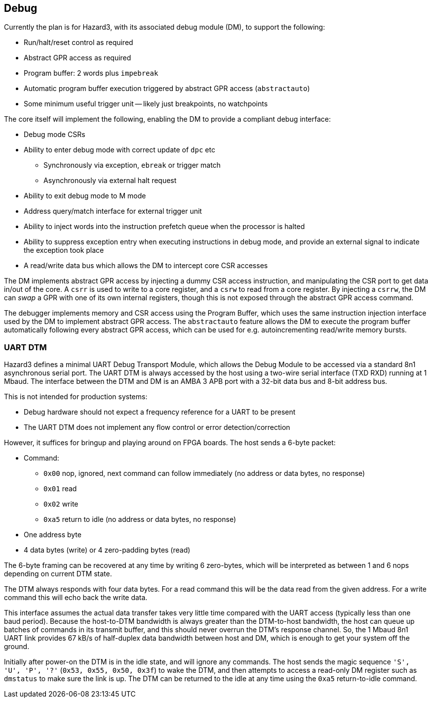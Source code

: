 == Debug

Currently the plan is for Hazard3, with its associated debug module (DM), to support the following:

* Run/halt/reset control as required
* Abstract GPR access as required
* Program buffer: 2 words plus `impebreak`
* Automatic program buffer execution triggered by abstract GPR access (`abstractauto`)
* Some minimum useful trigger unit -- likely just breakpoints, no watchpoints

The core itself will implement the following, enabling the DM to provide a compliant debug interface:

* Debug mode CSRs
* Ability to enter debug mode with correct update of `dpc` etc
** Synchronously via exception, `ebreak` or trigger match
** Asynchronously via external halt request
* Ability to exit debug mode to M mode
* Address query/match interface for external trigger unit
* Ability to inject words into the instruction prefetch queue when the processor is halted
* Ability to suppress exception entry when executing instructions in debug mode, and provide an external signal to indicate the exception took place
* A read/write data bus which allows the DM to intercept core CSR accesses

The DM implements abstract GPR access by injecting a dummy CSR access instruction, and manipulating the CSR port to get data in/out of the core. A `csrr` is used to write to a core register, and a `csrw` to read from a core register. By injecting a `csrrw`, the DM can _swap_ a GPR with one of its own internal registers, though this is not exposed through the abstract GPR access command.

The debugger implements memory and CSR access using the Program Buffer, which uses the same instruction injection interface used by the DM to implement abstract GPR access. The `abstractauto` feature allows the DM to execute the program buffer automatically following every abstract GPR access, which can be used for e.g. autoincrementing read/write memory bursts.

=== UART DTM

Hazard3 defines a minimal UART Debug Transport Module, which allows the Debug Module to be accessed via a standard 8n1 asynchronous serial port. The UART DTM is always accessed by the host using a two-wire serial interface (TXD RXD) running at 1 Mbaud. The interface between the DTM and DM is an AMBA 3 APB port with a 32-bit data bus and 8-bit address bus.

This is not intended for production systems:

* Debug hardware should not expect a frequency reference for a UART to be present
* The UART DTM does not implement any flow control or error detection/correction

However, it suffices for bringup and playing around on FPGA boards. The host sends a 6-byte packet:

* Command:
** `0x00` nop, ignored, next command can follow immediately (no address or data bytes, no response)
** `0x01` read
** `0x02` write
** `0xa5` return to idle (no address or data bytes, no response)
* One address byte
* 4 data bytes (write) or 4 zero-padding bytes (read)

The 6-byte framing can be recovered at any time by writing 6 zero-bytes, which will be interpreted as between 1 and 6 nops depending on current DTM state.

The DTM always responds with four data bytes. For a read command this will be the data read from the given address. For a write command this will echo back the write data.

This interface assumes the actual data transfer takes very little time compared with the UART access (typically less than one baud period). Because the host-to-DTM bandwidth is always greater than the DTM-to-host bandwidth, the host can queue up batches of commands in its transmit buffer, and this should never overrun the DTM's response channel. So, the 1 Mbaud 8n1 UART link provides 67 kB/s of half-duplex data bandwidth between host and DM, which is enough to get your system off the ground.

Initially after power-on the DTM is in the idle state, and will ignore any commands. The host sends the magic sequence `'S', 'U', 'P', '?'` (`0x53, 0x55, 0x50, 0x3f`) to wake the DTM, and then attempts to access a read-only DM register such as `dmstatus` to make sure the link is up. The DTM can be returned to the idle at any time using the `0xa5` return-to-idle command.
